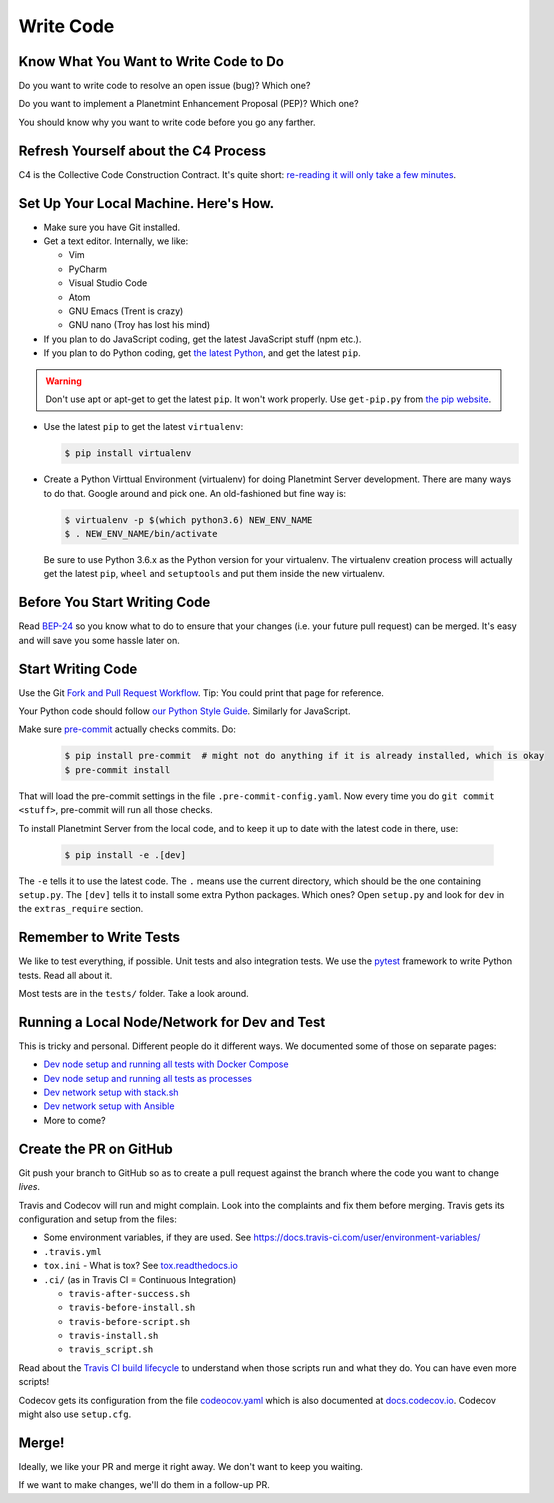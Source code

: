 
.. Copyright © 2020 Interplanetary Database Association e.V.,
   Planetmint and IPDB software contributors.
   SPDX-License-Identifier: (Apache-2.0 AND CC-BY-4.0)
   Code is Apache-2.0 and docs are CC-BY-4.0

Write Code
==========

Know What You Want to Write Code to Do
--------------------------------------

Do you want to write code to resolve an open issue (bug)? Which one?

Do you want to implement a Planetmint Enhancement Proposal (PEP)? Which one?

You should know why you want to write code before you go any farther.


Refresh Yourself about the C4 Process
-------------------------------------

C4 is the Collective Code Construction Contract. It's quite short:
`re-reading it will only take a few minutes <https://github.com/planetmint/BEPs/tree/master/1>`_.


Set Up Your Local Machine. Here's How.
--------------------------------------

- Make sure you have Git installed.

- Get a text editor. Internally, we like:

  - Vim
  - PyCharm
  - Visual Studio Code
  - Atom
  - GNU Emacs (Trent is crazy)
  - GNU nano (Troy has lost his mind)

- If you plan to do JavaScript coding, get the latest JavaScript stuff (npm etc.).

- If you plan to do Python coding, get `the latest Python <https://www.python.org/downloads/>`_, and
  get the latest ``pip``.

.. warning:: 

   Don't use apt or apt-get to get the latest ``pip``. It won't work properly. Use ``get-pip.py``
   from `the pip website <https://pip.pypa.io/en/stable/installing/>`_.

- Use the latest ``pip`` to get the latest ``virtualenv``:

  .. code::

     $ pip install virtualenv

- Create a Python Virttual Environment (virtualenv) for doing Planetmint Server development. There are many ways to do that. Google around and pick one.
  An old-fashioned but fine way is:
  
  .. code::

     $ virtualenv -p $(which python3.6) NEW_ENV_NAME
     $ . NEW_ENV_NAME/bin/activate

  Be sure to use Python 3.6.x as the Python version for your virtualenv. The virtualenv creation process will actually get the
  latest ``pip``, ``wheel`` and ``setuptools`` and put them inside the new virtualenv.


Before You Start Writing Code
-----------------------------

Read `BEP-24 <https://github.com/planetmint/BEPs/tree/master/24>`_
so you know what to do to ensure that your changes (i.e. your future pull request) can be merged.
It's easy and will save you some hassle later on.


Start Writing Code
------------------

Use the Git `Fork and Pull Request Workflow <https://github.com/susam/gitpr>`_. Tip: You could print that page for reference.

Your Python code should follow `our Python Style Guide <https://github.com/planetmint/planetmint/blob/master/PYTHON_STYLE_GUIDE.md>`_.
Similarly for JavaScript.

Make sure `pre-commit <https://pre-commit.com/>`_ actually checks commits. Do:

  .. code::

     $ pip install pre-commit  # might not do anything if it is already installed, which is okay
     $ pre-commit install

That will load the pre-commit settings in the file ``.pre-commit-config.yaml``. Now every time you do ``git commit <stuff>``, pre-commit
will run all those checks.

To install Planetmint Server from the local code, and to keep it up to date with the latest code in there, use:

  .. code::

     $ pip install -e .[dev]

The ``-e`` tells it to use the latest code. The ``.`` means use the current directory, which should be the one containing ``setup.py``. 
The ``[dev]`` tells it to install some extra Python packages. Which ones? Open ``setup.py`` and look for ``dev`` in the ``extras_require`` section.


Remember to Write Tests
-----------------------

We like to test everything, if possible. Unit tests and also integration tests. We use the `pytest <https://docs.pytest.org/en/latest/>`_
framework to write Python tests. Read all about it.

Most tests are in the ``tests/`` folder. Take a look around.


Running a Local Node/Network for Dev and Test
---------------------------------------------

This is tricky and personal. Different people do it different ways. We documented some of those on separate pages:

- `Dev node setup and running all tests with Docker Compose <run-node-with-docker-compose.html>`_
- `Dev node setup and running all tests as processes <run-node-as-processes.html>`_
- `Dev network setup with stack.sh <run-dev-network-stack.html>`_
- `Dev network setup with Ansible <run-dev-network-ansible.html>`_
- More to come?


Create the PR on GitHub
-----------------------

Git push your branch to GitHub so as to create a pull request against the branch where the code you want to change *lives*.

Travis and Codecov will run and might complain. Look into the complaints and fix them before merging.
Travis gets its configuration and setup from the files:

- Some environment variables, if they are used. See https://docs.travis-ci.com/user/environment-variables/ 
- ``.travis.yml``
- ``tox.ini`` - What is tox? See `tox.readthedocs.io <https://tox.readthedocs.io/en/latest/>`_
- ``.ci/``  (as in Travis CI = Continuous Integration)

  - ``travis-after-success.sh``
  - ``travis-before-install.sh``
  - ``travis-before-script.sh``
  - ``travis-install.sh``
  - ``travis_script.sh``

Read about the `Travis CI build lifecycle <https://docs.travis-ci.com/user/customizing-the-build/>`_ to understand when those scripts run and what they do.
You can have even more scripts!

Codecov gets its configuration from the file `codeocov.yaml <https://github.com/codecov/support/wiki/Codecov-Yaml>`_ which is also documented at
`docs.codecov.io <https://docs.codecov.io/v4.3.6/docs/codecov-yaml>`_. Codecov might also use ``setup.cfg``.


Merge!
------

Ideally, we like your PR and merge it right away. We don't want to keep you waiting.

If we want to make changes, we'll do them in a follow-up PR.
